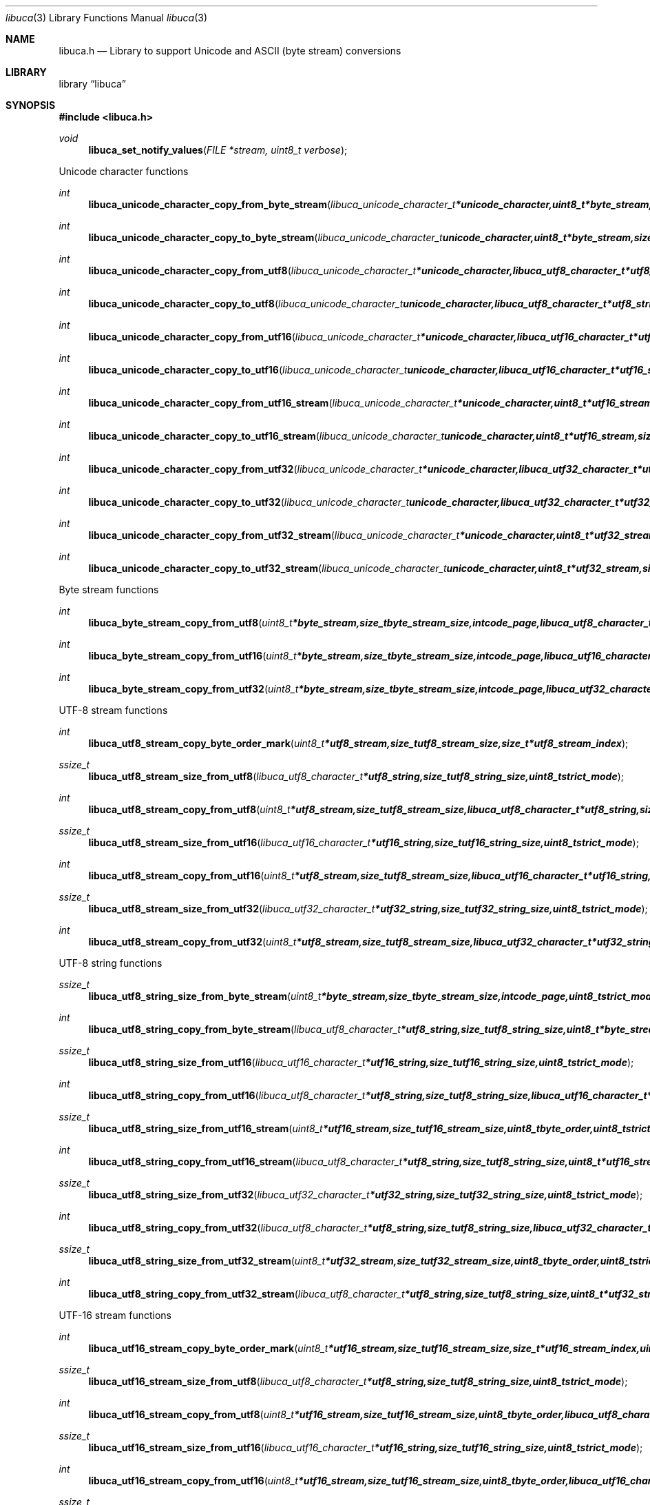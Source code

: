 .Dd September 2, 2008
.Dt libuca 3
.Os libuca
.Sh NAME
.Nm libuca.h
.Nd Library to support Unicode and ASCII (byte stream) conversions
.Sh LIBRARY
.Lb libuca
.Sh SYNOPSIS
.In libuca.h
.Pp
.Ft void
.Fn libuca_set_notify_values "FILE *stream, uint8_t verbose"
.Pp
Unicode character functions
.Ft int
.Fn libuca_unicode_character_copy_from_byte_stream "libuca_unicode_character_t *unicode_character, uint8_t *byte_stream, size_t byte_stream_size, size_t *byte_stream_index, int code_page, uint8_t strict_mode"
.Ft int
.Fn libuca_unicode_character_copy_to_byte_stream "libuca_unicode_character_t unicode_character, uint8_t *byte_stream, size_t byte_stream_size, size_t *byte_stream_index, int code_page, uint8_t strict_mode"
.Ft int
.Fn libuca_unicode_character_copy_from_utf8 "libuca_unicode_character_t *unicode_character, libuca_utf8_character_t *utf8_string, size_t utf8_string_size, size_t *utf8_string_index, uint8_t strict_mode"
.Ft int
.Fn libuca_unicode_character_copy_to_utf8 "libuca_unicode_character_t unicode_character, libuca_utf8_character_t *utf8_string, size_t utf8_string_size, size_t *utf8_string_index, uint8_t strict_mode"
.Ft int
.Fn libuca_unicode_character_copy_from_utf16 "libuca_unicode_character_t *unicode_character, libuca_utf16_character_t *utf16_string, size_t utf16_string_size, size_t *utf16_string_index, uint8_t strict_mode"
.Ft int
.Fn libuca_unicode_character_copy_to_utf16 "libuca_unicode_character_t unicode_character, libuca_utf16_character_t *utf16_string, size_t utf16_string_size, size_t *utf16_string_index, uint8_t strict_mode"
.Ft int
.Fn libuca_unicode_character_copy_from_utf16_stream "libuca_unicode_character_t *unicode_character, uint8_t *utf16_stream, size_t utf16_stream_size, size_t *utf16_stream_index, uint8_t byte_order, uint8_t strict_mode"
.Ft int
.Fn libuca_unicode_character_copy_to_utf16_stream "libuca_unicode_character_t unicode_character, uint8_t *utf16_stream, size_t utf16_stream_size, size_t *utf16_stream_index, uint8_t byte_order, uint8_t strict_mode"
.Ft int
.Fn libuca_unicode_character_copy_from_utf32 "libuca_unicode_character_t *unicode_character, libuca_utf32_character_t *utf32_string, size_t utf32_string_size, size_t *utf32_string_index, uint8_t strict_mode"
.Ft int
.Fn libuca_unicode_character_copy_to_utf32 "libuca_unicode_character_t unicode_character, libuca_utf32_character_t *utf32_string, size_t utf32_string_size, size_t *utf32_string_index, uint8_t strict_mode"
.Ft int
.Fn libuca_unicode_character_copy_from_utf32_stream "libuca_unicode_character_t *unicode_character, uint8_t *utf32_stream, size_t utf32_stream_size, size_t *utf32_stream_index, uint8_t byte_order, uint8_t strict_mode"
.Ft int
.Fn libuca_unicode_character_copy_to_utf32_stream "libuca_unicode_character_t unicode_character, uint8_t *utf32_stream, size_t utf32_stream_size, size_t *utf32_stream_index, uint8_t byte_order, uint8_t strict_mode"
.Pp
Byte stream functions
.Ft int
.Fn libuca_byte_stream_copy_from_utf8 "uint8_t *byte_stream, size_t byte_stream_size, int code_page, libuca_utf8_character_t *utf8_string, size_t utf8_string_size, uint8_t strict_mode"
.Ft int
.Fn libuca_byte_stream_copy_from_utf16 "uint8_t *byte_stream, size_t byte_stream_size, int code_page, libuca_utf16_character_t *utf16_string, size_t utf16_string_size, uint8_t strict_mode"
.Ft int
.Fn libuca_byte_stream_copy_from_utf32 "uint8_t *byte_stream, size_t byte_stream_size, int code_page, libuca_utf32_character_t *utf32_string, size_t utf32_string_size, uint8_t strict_mode"
.Pp
UTF-8 stream functions
.Ft int
.Fn libuca_utf8_stream_copy_byte_order_mark "uint8_t *utf8_stream, size_t utf8_stream_size, size_t *utf8_stream_index"
.Ft ssize_t
.Fn libuca_utf8_stream_size_from_utf8 "libuca_utf8_character_t *utf8_string, size_t utf8_string_size, uint8_t strict_mode"
.Ft int
.Fn libuca_utf8_stream_copy_from_utf8 "uint8_t *utf8_stream, size_t utf8_stream_size, libuca_utf8_character_t *utf8_string, size_t utf8_string_size, uint8_t strict_mode"
.Ft ssize_t
.Fn libuca_utf8_stream_size_from_utf16 "libuca_utf16_character_t *utf16_string, size_t utf16_string_size, uint8_t strict_mode"
.Ft int
.Fn libuca_utf8_stream_copy_from_utf16 "uint8_t *utf8_stream, size_t utf8_stream_size, libuca_utf16_character_t *utf16_string, size_t utf16_string_size, uint8_t strict_mode"
.Ft ssize_t
.Fn libuca_utf8_stream_size_from_utf32 "libuca_utf32_character_t *utf32_string, size_t utf32_string_size, uint8_t strict_mode"
.Ft int
.Fn libuca_utf8_stream_copy_from_utf32 "uint8_t *utf8_stream, size_t utf8_stream_size, libuca_utf32_character_t *utf32_string, size_t utf32_string_size, uint8_t strict_mode"
.Pp
UTF-8 string functions
.Ft ssize_t
.Fn libuca_utf8_string_size_from_byte_stream "uint8_t *byte_stream, size_t byte_stream_size, int code_page, uint8_t strict_mode"
.Ft int
.Fn libuca_utf8_string_copy_from_byte_stream "libuca_utf8_character_t *utf8_string, size_t utf8_string_size, uint8_t *byte_stream, size_t byte_stream_size, int code_page, uint8_t strict_mode"
.Ft ssize_t
.Fn libuca_utf8_string_size_from_utf16 "libuca_utf16_character_t *utf16_string, size_t utf16_string_size, uint8_t strict_mode"
.Ft int
.Fn libuca_utf8_string_copy_from_utf16 "libuca_utf8_character_t *utf8_string, size_t utf8_string_size, libuca_utf16_character_t *utf16_string, size_t utf16_string_size, uint8_t strict_mode"
.Ft ssize_t
.Fn libuca_utf8_string_size_from_utf16_stream "uint8_t *utf16_stream, size_t utf16_stream_size, uint8_t byte_order, uint8_t strict_mode"
.Ft int
.Fn libuca_utf8_string_copy_from_utf16_stream "libuca_utf8_character_t *utf8_string, size_t utf8_string_size, uint8_t *utf16_stream, size_t utf16_stream_size, uint8_t byte_order, uint8_t strict_mode"
.Ft ssize_t
.Fn libuca_utf8_string_size_from_utf32 "libuca_utf32_character_t *utf32_string, size_t utf32_string_size, uint8_t strict_mode"
.Ft int
.Fn libuca_utf8_string_copy_from_utf32 "libuca_utf8_character_t *utf8_string, size_t utf8_string_size, libuca_utf32_character_t *utf32_string, size_t utf32_string_size, uint8_t strict_mode"
.Ft ssize_t
.Fn libuca_utf8_string_size_from_utf32_stream "uint8_t *utf32_stream, size_t utf32_stream_size, uint8_t byte_order, uint8_t strict_mode"
.Ft int
.Fn libuca_utf8_string_copy_from_utf32_stream "libuca_utf8_character_t *utf8_string, size_t utf8_string_size, uint8_t *utf32_stream, size_t utf32_stream_size, uint8_t byte_order, uint8_t strict_mode"
.Pp
UTF-16 stream functions
.Ft int
.Fn libuca_utf16_stream_copy_byte_order_mark "uint8_t *utf16_stream, size_t utf16_stream_size, size_t *utf16_stream_index, uint8_t byte_order"
.Ft ssize_t
.Fn libuca_utf16_stream_size_from_utf8 "libuca_utf8_character_t *utf8_string, size_t utf8_string_size, uint8_t strict_mode"
.Ft int
.Fn libuca_utf16_stream_copy_from_utf8 "uint8_t *utf16_stream, size_t utf16_stream_size, uint8_t byte_order, libuca_utf8_character_t *utf8_string, size_t utf8_string_size, uint8_t strict_mode"
.Ft ssize_t
.Fn libuca_utf16_stream_size_from_utf16 "libuca_utf16_character_t *utf16_string, size_t utf16_string_size, uint8_t strict_mode"
.Ft int
.Fn libuca_utf16_stream_copy_from_utf16 "uint8_t *utf16_stream, size_t utf16_stream_size, uint8_t byte_order, libuca_utf16_character_t *utf16_string, size_t utf16_string_size, uint8_t strict_mode"
.Ft ssize_t
.Fn libuca_utf16_stream_size_from_utf32 "libuca_utf32_character_t *utf32_string, size_t utf32_string_size, uint8_t strict_mode"
.Ft int
.Fn libuca_utf16_stream_copy_from_utf32 "uint8_t *utf16_stream, size_t utf16_stream_size, uint8_t byte_order, libuca_utf32_character_t *utf32_string, size_t utf32_string_size, uint8_t strict_mode"
.Pp
UTF-16 string functions
.Ft ssize_t
.Fn libuca_utf16_string_size_from_byte_stream "uint8_t *byte_stream, size_t byte_stream_size, int code_page, uint8_t strict_mode"
.Ft int
.Fn libuca_utf16_string_copy_from_byte_stream "libuca_utf16_character_t *utf16_string, size_t utf16_string_size, uint8_t *byte_stream, size_t byte_stream_size, int code_page, uint8_t strict_mode"
.Ft ssize_t
.Fn libuca_utf16_string_size_from_utf8 "libuca_utf8_character_t *utf8_string, size_t utf8_string_size, uint8_t strict_mode"
.Ft int
.Fn libuca_utf16_string_copy_from_utf8 "libuca_utf16_character_t *utf16_string, size_t utf16_string_size, libuca_utf8_character_t *utf8_string, size_t utf8_string_size, uint8_t strict_mode"
.Ft ssize_t
.Fn libuca_utf16_string_size_from_utf16_stream "uint8_t *utf16_stream, size_t utf16_stream_size, uint8_t byte_order, uint8_t strict_mode"
.Ft int
.Fn libuca_utf16_string_copy_from_utf16_stream "libuca_utf16_character_t *utf16_string, size_t utf16_string_size, uint8_t *utf16_stream, size_t utf16_stream_size, uint8_t byte_order, uint8_t strict_mode"
.Ft ssize_t
.Fn libuca_utf16_string_size_from_utf32 "libuca_utf32_character_t *utf32_string, size_t utf32_string_size, uint8_t strict_mode"
.Ft int
.Fn libuca_utf16_string_copy_from_utf32 "libuca_utf16_character_t *utf16_string, size_t utf16_string_size, libuca_utf32_character_t *utf32_string, size_t utf32_string_size, uint8_t strict_mode"
.Ft ssize_t
.Fn libuca_utf16_string_size_from_utf32_stream "uint8_t *utf32_stream, size_t utf32_stream_size, uint8_t byte_order, uint8_t strict_mode"
.Ft int
.Fn libuca_utf16_string_copy_from_utf32_stream "libuca_utf16_character_t *utf16_string, size_t utf16_string_size, uint8_t *utf32_stream, size_t utf32_stream_size, uint8_t byte_order, uint8_t strict_mode"
.Pp
UTF-32 stream functions
.Ft int
.Fn libuca_utf32_stream_copy_byte_order_mark "uint8_t *utf32_stream, size_t utf32_stream_size, size_t *utf32_stream_index, uint8_t byte_order"
.Ft ssize_t
.Fn libuca_utf32_stream_size_from_utf8 "libuca_utf8_character_t *utf8_string, size_t utf8_string_size, uint8_t strict_mode"
.Ft int
.Fn libuca_utf32_stream_copy_from_utf8 "uint8_t *utf32_stream, size_t utf32_stream_size, uint8_t byte_order, libuca_utf8_character_t *utf8_string, size_t utf8_string_size, uint8_t strict_mode"
.Ft ssize_t
.Fn libuca_utf32_stream_size_from_utf16 "libuca_utf16_character_t *utf16_string, size_t utf16_string_size, uint8_t strict_mode"
.Ft int
.Fn libuca_utf32_stream_copy_from_utf16 "uint8_t *utf32_stream, size_t utf32_stream_size, uint8_t byte_order, libuca_utf16_character_t *utf16_string, size_t utf16_string_size, uint8_t strict_mode"
.Ft ssize_t
.Fn libuca_utf32_stream_size_from_utf32 "libuca_utf32_character_t *utf32_string, size_t utf32_string_size, uint8_t strict_mode"
.Ft int
.Fn libuca_utf32_stream_copy_from_utf32 "uint8_t *utf32_stream, size_t utf32_stream_size, uint8_t byte_order, libuca_utf32_character_t *utf32_string, size_t utf32_string_size, uint8_t strict_mode"
.Pp
UTF-32 string functions
.Ft ssize_t
.Fn libuca_utf32_string_size_from_byte_stream "uint8_t *byte_stream, size_t byte_stream_size, int code_page, uint8_t strict_mode"
.Ft int
.Fn libuca_utf32_string_copy_from_byte_stream "libuca_utf32_character_t *utf32_string, size_t utf32_string_size, uint8_t *byte_stream, size_t byte_stream_size, int code_page, uint8_t strict_mode"
.Ft ssize_t
.Fn libuca_utf32_string_size_from_utf8 "libuca_utf8_character_t *utf8_string, size_t utf8_string_size, uint8_t strict_mode"
.Ft int
.Fn libuca_utf32_string_copy_from_utf8 "libuca_utf32_character_t *utf32_string, size_t utf32_string_size, libuca_utf8_character_t *utf8_string, size_t utf8_string_size, uint8_t strict_mode"
.Ft ssize_t
.Fn libuca_utf32_string_size_from_utf16 "libuca_utf16_character_t *utf16_string, size_t utf16_string_size, uint8_t strict_mode"
.Ft int
.Fn libuca_utf32_string_copy_from_utf16 "libuca_utf32_character_t *utf32_string, size_t utf32_string_size, libuca_utf16_character_t *utf16_string, size_t utf16_string_size, uint8_t strict_mode"
.Ft ssize_t
.Fn libuca_utf32_string_size_from_utf16_stream "uint8_t *utf16_stream, size_t utf16_stream_size, uint8_t byte_order, uint8_t strict_mode"
.Ft int
.Fn libuca_utf32_string_copy_from_utf16_stream "libuca_utf32_character_t *utf32_string, size_t utf32_string_size, uint8_t *utf16_stream, size_t utf16_stream_size, uint8_t byte_order, uint8_t strict_mode"
.Ft ssize_t
.Fn libuca_utf32_string_size_from_utf32_stream "uint8_t *utf32_stream, size_t utf32_stream_size, uint8_t byte_order, uint8_t strict_mode"
.Ft int
.Fn libuca_utf32_string_copy_from_utf32_stream "libuca_utf32_character_t *utf32_string, size_t utf32_string_size, uint8_t *utf32_stream, size_t utf32_stream_size, uint8_t byte_order, uint8_t strict_mode"
.Pp
When the library was compiled with narrow character support (default) the following functions are available
.Ft const char *
.Fn libuca_get_version "void"
.Pp
When the library was compiled with wide character support the following functions are available instead of the narrow character functions
.Ft const wchar_t *
.Fn libuca_get_version "void"
.Sh DESCRIPTION
The
.Fn libuca_get_version
function is used to retrieve the library version.
.Sh RETURN VALUES
Most of the functions return NULL or -1 on error, dependent on the return type. For the actual return values refer to libuca.h
.Sh ENVIRONMENT
None
.Sh FILES
None
.Sh BUGS
Please report bugs of any kind to <forensics@hoffmannbv.nl> or on the project website:
http://libuca.sourceforge.net
.Sh AUTHOR
These man pages were written by Joachim Metz.
.Sh COPYRIGHT
Copyright 2008 Joachim Metz, Hoffmann Investigations <forensics@hoffmannbv.nl> and contributors.
This is free software; see the source for copying conditions. There is NO warranty; not even for MERCHANTABILITY or FITNESS FOR A PARTICULAR PURPOSE.
.Sh SEE ALSO
the libuca.h include file
